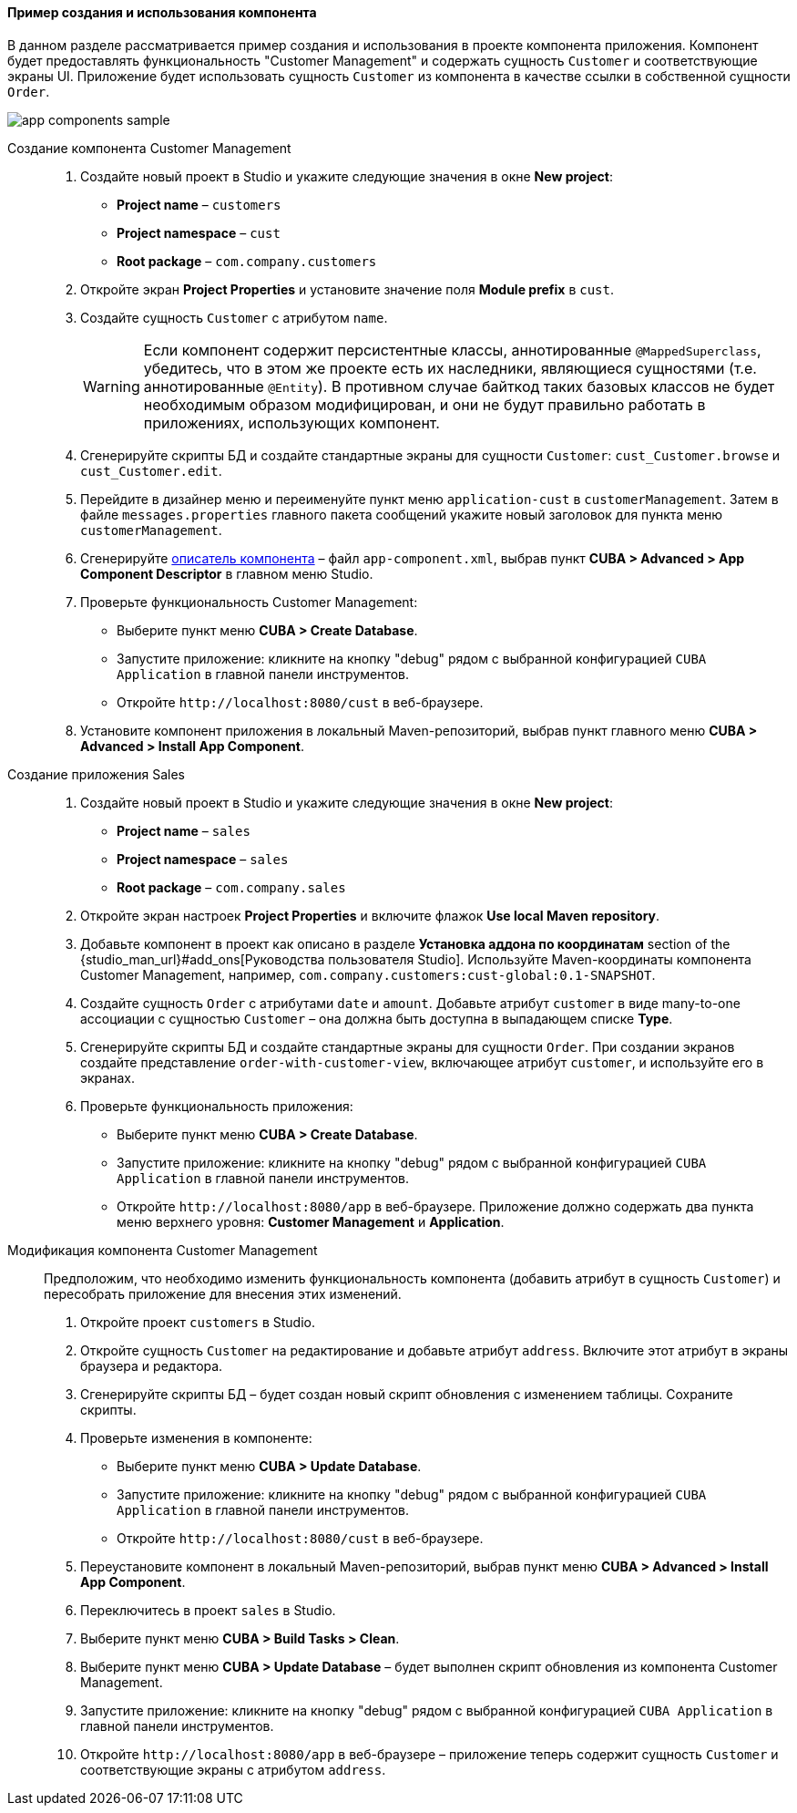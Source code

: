 :sourcesdir: ../../../../source

[[app_components_sample]]
==== Пример создания и использования компонента

В данном разделе рассматривается пример создания и использования в проекте компонента приложения. Компонент будет предоставлять функциональность "Customer Management" и содержать сущность `Customer` и соответствующие экраны UI. Приложение будет использовать сущность `Customer` из компонента в качестве ссылки в собственной сущности `Order`.

image::app_components_sample.png[align="center"]

Создание компонента Customer Management::

. Создайте новый проект в Studio и укажите следующие значения в окне *New project*:

* *Project name* – `customers`

* *Project namespace* – `cust`

* *Root package* – `com.company.customers`

. Откройте экран *Project Properties* и установите значение поля *Module prefix* в `cust`.

. Создайте сущность `Customer` с атрибутом `name`.
+
[WARNING]
====
Если компонент содержит персистентные классы, аннотированные `@MappedSuperclass`, убедитесь, что в этом же проекте есть их наследники, являющиеся сущностями (т.е. аннотированные `@Entity`). В противном случае байткод таких базовых классов не будет необходимым образом модифицирован, и они не будут правильно работать в приложениях, использующих компонент.
====

. Сгенерируйте скрипты БД и создайте стандартные экраны для сущности `Customer`: `cust_Customer.browse` и `cust_Customer.edit`.
. Перейдите в дизайнер меню и переименуйте пункт меню `application-cust` в `customerManagement`. Затем в файле `messages.properties` главного пакета сообщений укажите новый заголовок для пункта меню `customerManagement`.
. Сгенерируйте <<app-component.xml,описатель компонента>> – файл `app-component.xml`, выбрав пункт *CUBA > Advanced > App Component Descriptor* в главном меню Studio.
. Проверьте функциональность Customer Management:

* Выберите пункт меню *CUBA > Create Database*.
* Запустите приложение: кликните на кнопку "debug" рядом с выбранной конфигурацией `CUBA Application` в главной панели инструментов.
* Откройте `++http://localhost:8080/cust++` в веб-браузере.

. Установите компонент приложения в локальный Maven-репозиторий, выбрав пункт главного меню *CUBA > Advanced > Install App Component*.

Создание приложения Sales::

. Создайте новый проект в Studio и укажите следующие значения в окне *New project*:

* *Project name* – `sales`

* *Project namespace* – `sales`

* *Root package* – `com.company.sales`

. Откройте экран настроек *Project Properties* и включите флажок *Use local Maven repository*.

. Добавьте компонент в проект как описано в разделе *Установка аддона по координатам* section of the {studio_man_url}#add_ons[Руководства пользователя Studio]. Используйте Maven-координаты компонента Customer Management, например, `com.company.customers:cust-global:0.1-SNAPSHOT`.

. Создайте сущность `Order` с атрибутами `date` и `amount`. Добавьте атрибут `customer` в виде many-to-one ассоциации с сущностью `Customer` – она должна быть доступна в выпадающем списке *Type*.

. Сгенерируйте скрипты БД и создайте стандартные экраны для сущности `Order`. При создании экранов создайте представление `order-with-customer-view`, включающее атрибут `customer`, и используйте его в экранах.

. Проверьте функциональность приложения:

* Выберите пункт меню *CUBA > Create Database*.
* Запустите приложение: кликните на кнопку "debug" рядом с выбранной конфигурацией `CUBA Application` в главной панели инструментов.
* Откройте `++http://localhost:8080/app++` в веб-браузере. Приложение должно содержать два пункта меню верхнего уровня: *Customer Management* и *Application*.

Модификация компонента Customer Management::

Предположим, что необходимо изменить функциональность компонента (добавить атрибут в сущность `Customer`) и пересобрать приложение для внесения этих изменений.

. Откройте проект `customers` в Studio.

. Откройте сущность `Customer` на редактирование и добавьте атрибут `address`. Включите этот атрибут в экраны браузера и редактора.

. Сгенерируйте скрипты БД – будет создан новый скрипт обновления с изменением таблицы. Сохраните скрипты.

. Проверьте изменения в компоненте:
* Выберите пункт меню *CUBA > Update Database*.
* Запустите приложение: кликните на кнопку "debug" рядом с выбранной конфигурацией `CUBA Application` в главной панели инструментов.
* Откройте `++http://localhost:8080/cust++` в веб-браузере.

. Переустановите компонент в локальный Maven-репозиторий, выбрав пункт меню *CUBA > Advanced > Install App Component*.

. Переключитесь в проект `sales` в Studio.

. Выберите пункт меню *CUBA > Build Tasks > Clean*.

. Выберите пункт меню *CUBA > Update Database* – будет выполнен скрипт обновления из компонента Customer Management.

. Запустите приложение: кликните на кнопку "debug" рядом с выбранной конфигурацией `CUBA Application` в главной панели инструментов.

. Откройте `++http://localhost:8080/app++` в веб-браузере – приложение теперь содержит сущность `Customer` и соответствующие экраны с атрибутом `address`.

